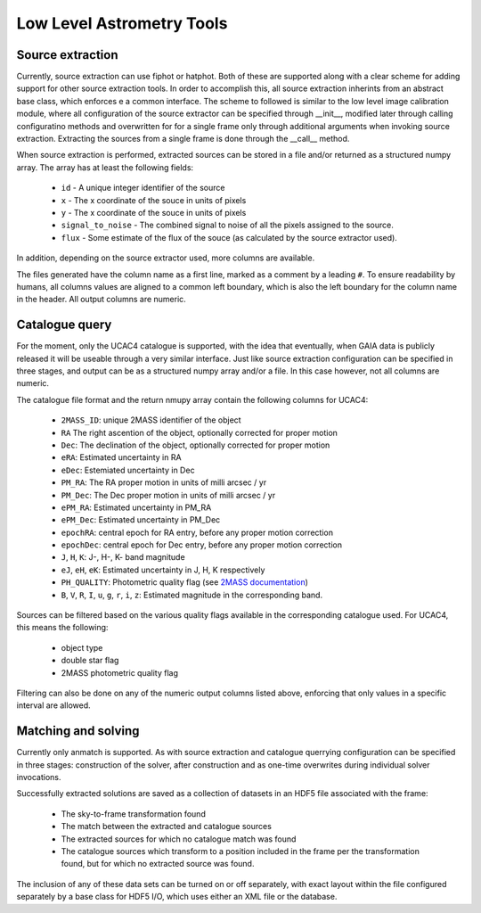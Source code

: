 **************************
Low Level Astrometry Tools
**************************

Source extraction
=================

Currently, source extraction can use fiphot or hatphot. Both of these are
supported along with a clear scheme for adding support for other source
extraction tools. In order to accomplish this, all source extraction inherints
from an abstract base class, which enforces e a common interface. The scheme to
followed is similar to the low level image calibration module, where all
configuration of the source extractor can be specified through __init__,
modified later through calling configuratino methods and overwritten for for a
single frame only through additional arguments when invoking source extraction.
Extracting the sources from a single frame is done through the __call__ method.

When source extraction is performed, extracted sources can be stored in a file
and/or returned as a structured numpy array. The array has at least the
following fields:

  * ``id`` - A unique integer identifier of the source
  * ``x`` - The x coordinate of the souce in units of pixels
  * ``y`` - The x coordinate of the souce in units of pixels
  * ``signal_to_noise`` - The combined signal to noise of all the pixels
    assigned to the source.
  * ``flux`` - Some estimate of the flux of the souce (as calculated by the
    source extractor used).

In addition, depending on the source extractor used, more columns are available.

The files generated have the column name as a first line, marked as a comment by
a leading ``#``. To ensure readability by humans, all columns values are aligned
to a common left boundary, which is also the left boundary for the column name
in the header. All output columns are numeric.

Catalogue query
===============

For the moment, only the UCAC4 catalogue is supported, with the idea that
eventually, when GAIA data is publicly released it will be useable through a
very similar interface. Just like source extraction configuration can be
specified in three stages, and output can be as a structured numpy array and/or
a file. In this case however, not all columns are numeric.

The catalogue file format and the return nmupy array contain the following
columns for UCAC4:

  * ``2MASS_ID``: unique 2MASS identifier of the object
  * ``RA`` The right ascention of the object, optionally corrected for proper
    motion
  * ``Dec``: The declination of the object, optionally corrected for proper
    motion
  * ``eRA``: Estimated uncertainty in RA
  * ``eDec``: Estemiated uncertainty in Dec
  * ``PM_RA``: The RA proper motion in units of milli arcsec / yr
  * ``PM_Dec``: The Dec proper motion in units of milli arcsec / yr
  * ``ePM_RA``: Estimated uncertainty in PM_RA
  * ``ePM_Dec``: Estimated uncertainty in PM_Dec
  * ``epochRA``: central epoch for RA entry, before any proper motion correction
  * ``epochDec``: central epoch for Dec entry, before any proper motion
    correction
  * ``J``, ``H``, ``K``: J-, H-, K- band magnitude
  * ``eJ``, ``eH``, ``eK``: Estimated uncertainty in J, H, K respectively
  * ``PH_QUALITY``: Photometric quality flag (see
    `2MASS documentation
    <https://www.ipac.caltech.edu/2mass/releases/allsky/doc/sec2_2a.html>`_\ )
  * ``B``, ``V``, ``R``, ``I``, ``u``, ``g``, ``r``, ``i``, ``z``: Estimated
    magnitude in the corresponding band.

Sources can be filtered based on the various quality flags available in the
corresponding catalogue used. For UCAC4, this means the following:

  * object type
  * double star flag
  * 2MASS photometric quality flag
  
Filtering can also be done on any of the numeric output columns listed above,
enforcing that only values in a specific interval are allowed.
  
Matching and solving
====================

Currently only anmatch is supported. As with source extraction and catalogue
querrying configuration can be specified in three stages: construction of the
solver, after construction and as one-time overwrites during individual solver
invocations. 

Successfully extracted solutions are saved as a collection of datasets in an
HDF5 file associated with the frame:

  * The sky-to-frame transformation found
  * The match between the extracted and catalogue sources
  * The extracted sources for which no catalogue match was found
  * The catalogue sources which transform to a position included in the frame
    per the transformation found, but for which no extracted source was found.
    
The inclusion of any of these data sets can be turned on or off separately, with
exact layout within the file configured separately by a base class for HDF5 I/O,
which uses either an XML file or the database.
